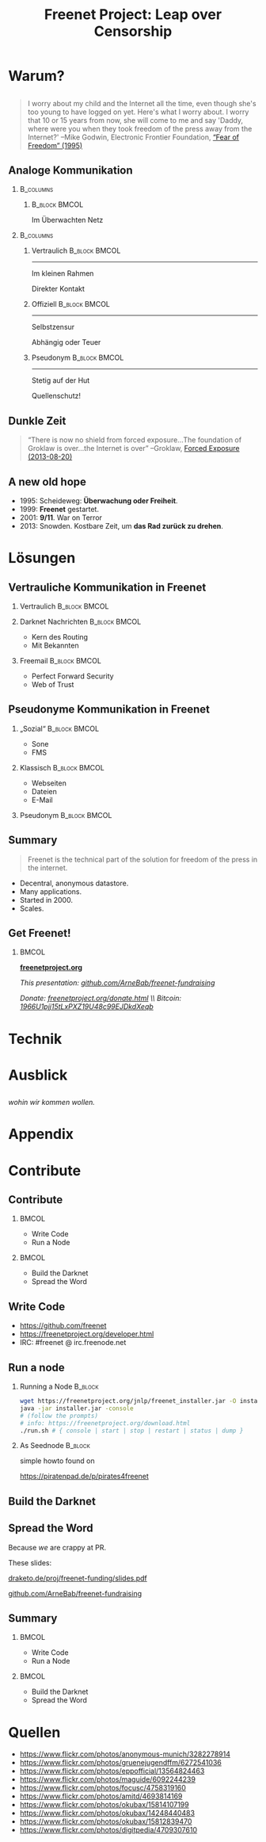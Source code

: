 #+title: Freenet Project: Leap over Censorship
#+language: en
#+startup: beamer
#+LaTeX_CLASS: beamer
#+LaTeX_CLASS_OPTIONS: [presentation]
#+LATEX_HEADER:\usepackage{beamerthemefreenet}
#+LATEX_HEADER:\usepackage[absolute]{textpos}
#+options: H:2 ^:nil
#+COLUMNS: %45ITEM %10BEAMER_env(Env) %10BEAMER_envargs(Env Args) %4BEAMER_col(Col) %8BEAMER_extra(Extra)
#+PROPERTY: BEAMER_col_ALL 0.1 0.2 0.3 0.4 0.5 0.6 0.7 0.8 0.9 0.0 :ETC
#+latex_header: \subtitle[The technical part of the solution for freedom of the press in the internet]{The technical part of the solution for freedom of the press in the internet}

* Warum?

** 

#+BEGIN_QUOTE
I worry about my child and the Internet all the time, even though she's too young to have logged on yet. Here's what I worry about. I worry that 10 or 15 years from now, she will come to me and say 'Daddy, where were you when they took freedom of the press away from the Internet?'
--Mike Godwin, Electronic Frontier Foundation, [[https://w2.eff.org/Misc/EFF/quotes.eff.txt][“Fear of Freedom” (1995)]]
#+END_QUOTE

** Analoge Kommunikation

***                                                               :B_columns:
    :PROPERTIES:
    :BEAMER_env: columns
    :BEAMER_act: <4-4>
    :END:
****                                                          :B_block:BMCOL:
     :PROPERTIES:
     :BEAMER_col: 0.3
     :BEAMER_act: <4-4>
     :BEAMER_env: block
     :END:

Im Überwachten Netz

***                                                               :B_columns:
    :PROPERTIES:
    :BEAMER_env: columns
    :END:
**** Vertraulich                                              :B_block:BMCOL:
    :PROPERTIES:
    :BEAMER_col: 0.3
    :BEAMER_env: block
    :BEAMER_act: <1-3>
    :END:

#+attr_latex: :width 1.0\textwidth
[[file:gruene_jugend_ffm-stammtisch-cc_by-6272541036_17d2251176_o.jpg]]

------

Im kleinen Rahmen

Direkter Kontakt
**** Offiziell                                                :B_block:BMCOL:
    :PROPERTIES:
    :BEAMER_col: 0.3
    :BEAMER_env: block
    :BEAMER_act: <2-4>
    :END:

#+attr_latex: :width 1.0\textwidth
[[file:angela_merkel-eppofficial-european_peoples_party-cc_by-13564824463_ec3499360d_o.jpg]]

------

Selbstzensur

Abhängig oder Teuer
**** Pseudonym                                                :B_block:BMCOL:
    :PROPERTIES:
    :BEAMER_col: 0.3
    :BEAMER_env: block
    :BEAMER_act: <3-3>
    :END:

#+attr_latex: :width 1.0\textwidth
[[file:anonymous_munich-feb_14-cc_by-3282278914_d686734ef2_o.jpg]]

------

Stetig auf der Hut

Quellenschutz!
** Dunkle Zeit

#+BEGIN_QUOTE
“There is now no shield from forced exposure…The foundation of Groklaw is over…the Internet is over” --Groklaw, [[http://www.groklaw.net/article.php?story=20130818120421175][Forced Exposure (2013-08-20)]]
#+END_QUOTE

** A new old hope
- 1995: Scheideweg: *Überwachung oder Freiheit*.
- 1999: *Freenet* gestartet.
- 2001: *9/11*. War on Terror
- 2013: Snowden. Kostbare Zeit, um *das Rad zurück zu drehen*.
* Lösungen
** Vertrauliche Kommunikation in Freenet
*** Vertraulich                                               :B_block:BMCOL:
    :PROPERTIES:
    :BEAMER_col: 0.3
    :BEAMER_env: block
    :BEAMER_act: <1-3>
    :END:

#+attr_latex: :width 1.0\textwidth
[[file:gruene_jugend_ffm-stammtisch-cc_by-6272541036_17d2251176_o.jpg]]

*** Darknet Nachrichten                                       :B_block:BMCOL:
    :PROPERTIES:
    :BEAMER_col: 0.3
    :BEAMER_act: <2-3>
    :BEAMER_env: block
    :END:

- Kern des Routing
- Mit Bekannten

*** Freemail                                                  :B_block:BMCOL:
    :PROPERTIES:
    :BEAMER_col: 0.3
    :BEAMER_env: block
    :BEAMER_act: <3-3>
    :END:

- Perfect Forward Security
- Web of Trust
** Pseudonyme Kommunikation in Freenet
*** „Sozial“                                                  :B_block:BMCOL:
    :PROPERTIES:
    :BEAMER_col: 0.3
    :BEAMER_env: block
    :BEAMER_act: <3-3>
    :END:

- Sone
- FMS
*** Klassisch                                                 :B_block:BMCOL:
    :PROPERTIES:
    :BEAMER_col: 0.3
    :BEAMER_env: block
    :BEAMER_act: <2-3>
    :END:

- Webseiten
- Dateien
- E-Mail
*** Pseudonym                                                 :B_block:BMCOL:
    :PROPERTIES:
    :BEAMER_col: 0.3
    :BEAMER_env: block
    :BEAMER_act: <1-3>
    :END:

#+attr_latex: :width 1.0\textwidth
    [[file:anonymous_munich-feb_14-cc_by-3282278914_d686734ef2_o.jpg]]
** Summary

#+BEGIN_QUOTE
Freenet is the technical part of the solution for freedom of the press in the internet.
#+END_QUOTE

- Decentral, anonymous datastore.
- Many applications.
- Started in 2000.
- Scales.

\vspace{0.5cm}

** Get Freenet!

***                                                                   :BMCOL:
    :PROPERTIES:
    :BEAMER_col: 0.62
    :END:

\centering

\Huge

[[./logo.png]]

*[[https://freenetproject.org][freenetproject.org]]*

\vspace{0.4cm}

\scriptsize

/This presentation: [[https://github.com/ArneBab/freenet-fundraising][github.com/ArneBab/freenet-fundraising]]/

/Donate: [[https://freenetproject.org/donate.html][freenetproject.org/donate.html]] \\ Bitcoin: \href{bitcoin:1966U1pjj15tLxPXZ19U48c99EJDkdXeqb}{1966U1pjj15tLxPXZ19U48c99EJDkdXeqb}/
* Technik
** 
* Ausblick
** 


#+BEGIN_LaTeX
\begin{picture}(320,240)
\put(0,-8){\includegraphics[width=1.0\textwidth]{salon_idylle_cafe-maguide-port_maguide_biscarrosse-cc_by-6092244239_6cc39d2327_o.jpg}}
\put(120,80){\includegraphics<2->[width=0.5\paperwidth]{silver_usb_memory_drive_pico_mini_4gb-digitpedia-digitpedia_com-cc_by-4709307610_28a16f6282_o.png}}
\end{picture}
#+END_LaTeX


# #+latex: \only<2>{\centering
# #+attr_latex: :width 0.5\textwidth
# [[file:silver_usb_memory_drive_pico_mini_4gb-digitpedia-digitpedia_com-cc_by-4709307610_28a16f6282_o.png]]
# #+latex: }

# #+latex: \usebackgroundtemplate{\includegraphics[width=\paperwidth]{doma_cafe_gallery-focusc-chun_hung_eric_cheng-cc_by-4758319160_036dfbdb5d_o.jpg}}


** 

# #+latex: \usebackgroundtemplate{\includegraphics[width=\paperwidth]{cafe_life_in_istanbul-amitd-amitd-cc_by-4693814169_8a0349d79d_o.jpg}}

** 

/wohin wir kommen wollen./

* Appendix
\appendix
* Contribute
** Contribute
***                                                                   :BMCOL:
    :PROPERTIES:
    :BEAMER_col: 0.45
    :END:

- Write Code
- Run a Node

***                                                                   :BMCOL:
    :PROPERTIES:
    :BEAMER_col: 0.45
    :END:

- Build the Darknet
- Spread the Word

** Write Code

- https://github.com/freenet 
- https://freenetproject.org/developer.html
- IRC: #freenet @ irc.freenode.net

** Run a node

*** Running a Node                                                  :B_block:
    :PROPERTIES:
    :BEAMER_env: block
    :END:
\scriptsize
#+BEGIN_SRC sh
wget https://freenetproject.org/jnlp/freenet_installer.jar -O installer.jar
java -jar installer.jar -console
# (follow the prompts)
# info: https://freenetproject.org/download.html
./run.sh # { console | start | stop | restart | status | dump }
#+END_SRC

*** As Seednode                                                     :B_block:
    :PROPERTIES:
    :BEAMER_env: block
    :END:

\centering

simple howto found on 

https://piratenpad.de/p/pirates4freenet

** Build the Darknet
#+attr_latex: :width \textwidth
[[./screenshot-add-friend.png]]

** Spread the Word

\centering
Because /we/ are crappy at PR.

These slides: 

[[http://draketo.de/proj/freenet-funding/slides.pdf][draketo.de/proj/freenet-funding/slides.pdf]]

[[https://github.com/ArneBab/freenet-fundraising][github.com/ArneBab/freenet-fundraising]]

** Summary

***                                                                   :BMCOL:
    :PROPERTIES:
    :BEAMER_col: 0.45
    :END:

- Write Code
- Run a Node

***                                                                   :BMCOL:
    :PROPERTIES:
    :BEAMER_col: 0.45
    :END:

- Build the Darknet
- Spread the Word

* Quellen
- https://www.flickr.com/photos/anonymous-munich/3282278914
- https://www.flickr.com/photos/gruenejugendffm/6272541036
- https://www.flickr.com/photos/eppofficial/13564824463
- https://www.flickr.com/photos/maguide/6092244239
- https://www.flickr.com/photos/focusc/4758319160
- https://www.flickr.com/photos/amitd/4693814169
- https://www.flickr.com/photos/okubax/15814107199
- https://www.flickr.com/photos/okubax/14248440483
- https://www.flickr.com/photos/okubax/15812839470
- https://www.flickr.com/photos/digitpedia/4709307610

